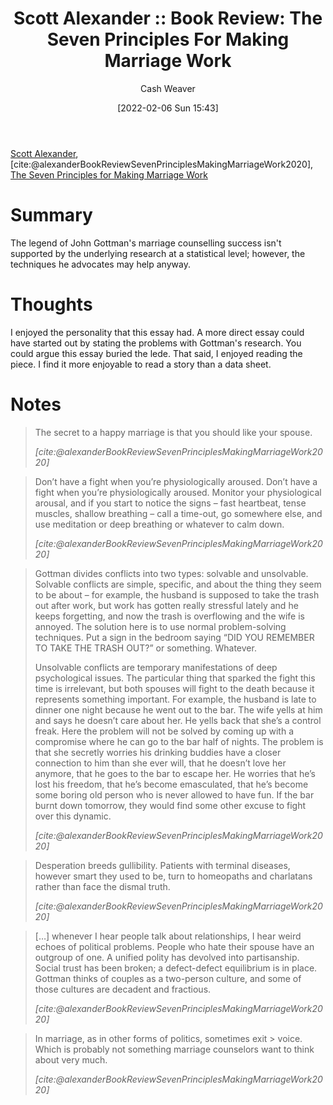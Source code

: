 :PROPERTIES:
:ROAM_REFS: [cite:@alexanderBookReviewSevenPrinciplesMakingMarriageWork2020]
:ID:       0bbaf0b3-afed-49e2-a5f5-61c0a0cff973
:DIR:      /usr/local/google/home/cashweaver/proj/roam/attachments/0bbaf0b3-afed-49e2-a5f5-61c0a0cff973
:END:
#+title: Scott Alexander :: Book Review: The Seven Principles For Making Marriage Work
#+author: Cash Weaver
#+date: [2022-02-06 Sun 15:43]
#+startup: overview
#+filetags: :reference:
#+hugo_auto_set_lastmod: t
 
[[id:e7e4bd59-fa63-49a8-bfca-6c767d1c2330][Scott Alexander]], [cite:@alexanderBookReviewSevenPrinciplesMakingMarriageWork2020], [[isbn:9780609805794][The Seven Principles for Making Marriage Work]]

* Summary

The legend of John Gottman's marriage counselling success isn't supported by the underlying research at a statistical level; however, the techniques he advocates may help anyway.

* Thoughts

I enjoyed the personality that this essay had. A more direct essay could have started out by stating the problems with Gottman's research. You could argue this essay buried the lede. That said, I enjoyed reading the piece. I find it more enjoyable to read a story than a data sheet.
* Notes

#+begin_quote
The secret to a happy marriage is that you should like your spouse.

/[cite:@alexanderBookReviewSevenPrinciplesMakingMarriageWork2020]/
#+end_quote

#+begin_quote
Don’t have a fight when you’re physiologically aroused. Don’t have a fight when you’re physiologically aroused. Monitor your physiological arousal, and if you start to notice the signs – fast heartbeat, tense muscles, shallow breathing – call a time-out, go somewhere else, and use meditation or deep breathing or whatever to calm down.

/[cite:@alexanderBookReviewSevenPrinciplesMakingMarriageWork2020]/
#+end_quote

#+begin_quote
Gottman divides conflicts into two types: solvable and unsolvable. Solvable conflicts are simple, specific, and about the thing they seem to be about – for example, the husband is supposed to take the trash out after work, but work has gotten really stressful lately and he keeps forgetting, and now the trash is overflowing and the wife is annoyed. The solution here is to use normal problem-solving techniques. Put a sign in the bedroom saying “DID YOU REMEMBER TO TAKE THE TRASH OUT?” or something. Whatever.

Unsolvable conflicts are temporary manifestations of deep psychological issues. The particular thing that sparked the fight this time is irrelevant, but both spouses will fight to the death because it represents something important. For example, the husband is late to dinner one night because he went out to the bar. The wife yells at him and says he doesn’t care about her. He yells back that she’s a control freak. Here the problem will not be solved by coming up with a compromise where he can go to the bar half of nights. The problem is that she secretly worries his drinking buddies have a closer connection to him than she ever will, that he doesn’t love her anymore, that he goes to the bar to escape her. He worries that he’s lost his freedom, that he’s become emasculated, that he’s become some boring old person who is never allowed to have fun. If the bar burnt down tomorrow, they would find some other excuse to fight over this dynamic.

/[cite:@alexanderBookReviewSevenPrinciplesMakingMarriageWork2020]/
#+end_quote

#+name: desperation-gullibility
#+begin_quote
Desperation breeds gullibility. Patients with terminal diseases, however smart they used to be, turn to homeopaths and charlatans rather than face the dismal truth.

/[cite:@alexanderBookReviewSevenPrinciplesMakingMarriageWork2020]/
#+end_quote

#+begin_quote
[...] whenever I hear people talk about relationships, I hear weird echoes of political problems. People who hate their spouse have an outgroup of one. A unified polity has devolved into partisanship. Social trust has been broken; a defect-defect equilibrium is in place. Gottman thinks of couples as a two-person culture, and some of those cultures are decadent and fractious.

/[cite:@alexanderBookReviewSevenPrinciplesMakingMarriageWork2020]/
#+end_quote

#+begin_quote
In marriage, as in other forms of politics, sometimes exit > voice. Which is probably not something marriage counselors want to think about very much.

/[cite:@alexanderBookReviewSevenPrinciplesMakingMarriageWork2020]/
#+end_quote

#+print_bibliography:
